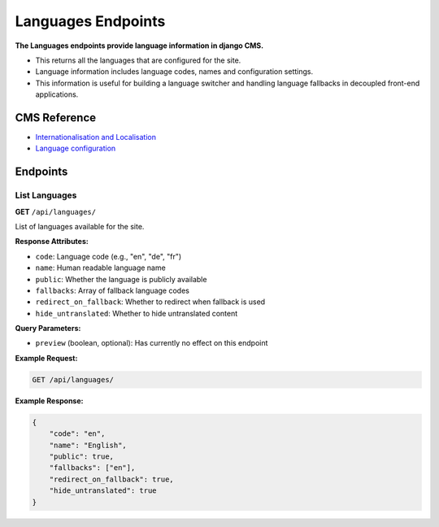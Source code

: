 Languages Endpoints
===================

**The Languages endpoints provide language information in django CMS.**

* This returns all the languages that are configured for the site.
* Language information includes language codes, names and configuration settings.
* This information is useful for building a language switcher and handling language fallbacks in decoupled front-end applications.


CMS Reference
-------------

- `Internationalisation and Localisation <https://docs.django-cms.org/en/latest/explanation/i18n.html>`_
- `Language configuration <https://docs.django-cms.org/en/latest/reference/configuration.html#internationalisation-and-localisation-i18n-and-l10n>`_


Endpoints
---------

List Languages
~~~~~~~~~~~~~~

**GET** ``/api/languages/``

List of languages available for the site.

**Response Attributes:**

* ``code``: Language code (e.g., "en", "de", "fr")
* ``name``: Human readable language name
* ``public``: Whether the language is publicly available
* ``fallbacks``: Array of fallback language codes
* ``redirect_on_fallback``: Whether to redirect when fallback is used
* ``hide_untranslated``: Whether to hide untranslated content

**Query Parameters:**

* ``preview`` (boolean, optional): Has currently no effect on this endpoint

**Example Request:**

.. code-block:: bash

    GET /api/languages/

**Example Response:**

.. code-block:: json

    {
        "code": "en",
        "name": "English",
        "public": true,
        "fallbacks": ["en"],
        "redirect_on_fallback": true,
        "hide_untranslated": true
    }